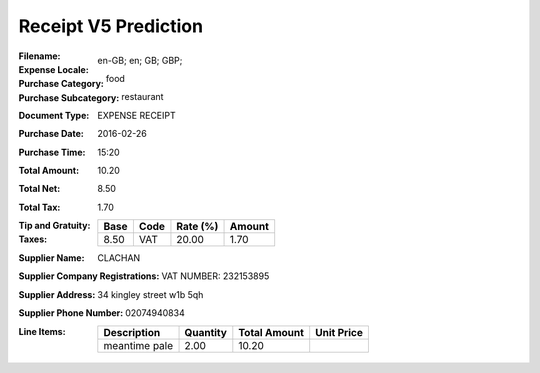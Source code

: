 Receipt V5 Prediction
=====================
:Filename:
:Expense Locale: en-GB; en; GB; GBP;
:Purchase Category: food
:Purchase Subcategory: restaurant
:Document Type: EXPENSE RECEIPT
:Purchase Date: 2016-02-26
:Purchase Time: 15:20
:Total Amount: 10.20
:Total Net: 8.50
:Total Tax: 1.70
:Tip and Gratuity:
:Taxes:
  +---------------+--------+----------+---------------+
  | Base          | Code   | Rate (%) | Amount        |
  +===============+========+==========+===============+
  | 8.50          | VAT    | 20.00    | 1.70          |
  +---------------+--------+----------+---------------+
:Supplier Name: CLACHAN
:Supplier Company Registrations: VAT NUMBER: 232153895
:Supplier Address: 34 kingley street w1b 5qh
:Supplier Phone Number: 02074940834
:Line Items:
  +--------------------------------------+----------+--------------+------------+
  | Description                          | Quantity | Total Amount | Unit Price |
  +======================================+==========+==============+============+
  | meantime pale                        | 2.00     | 10.20        |            |
  +--------------------------------------+----------+--------------+------------+
